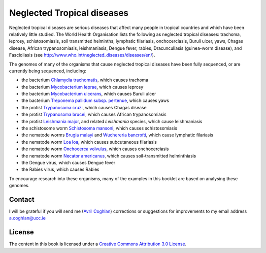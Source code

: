 Neglected Tropical diseases
===========================

Neglected tropical diseases are serious diseases that affect many people in
tropical countries and which have been relatively little studied. The World
Health Organisation lists the following as neglected tropical diseases:
trachoma, leprosy, schistosomiasis, soil transmitted helminths, lymphatic
filariasis, onchocerciasis, Buruli ulcer, yaws, Chagas disease, African trypanosomiasis,
leishmaniasis, Dengue fever, rabies, Dracunculiasis (guinea-worm disease),
and Fascioliasis (see `http://www.who.int/neglected_diseases/diseases/en/ <http://www.who.int/neglected_diseases/diseases/en/>`_).

The genomes of many of the organisms that cause neglected tropical diseases have
been fully sequenced, or are currently being sequenced, including:

* the bacterium `Chlamydia trachomatis <http://www.ncbi.nlm.nih.gov/genomeprj?Db=genomeprj&cmd=ShowDetailView&TermToSearch=13886>`_, which causes trachoma
* the bacterium `Mycobacterium leprae <http://www.ncbi.nlm.nih.gov/genomeprj?cmd=search&term=txid1769[orgn]>`_, which causes leprosy
* the bacterium `Mycobacterium ulcerans <http://www.ncbi.nlm.nih.gov/genomeprj?cmd=search&term=txid1809[orgn]>`_, which causes Buruli ulcer
* the bacterium `Treponema pallidum subsp. pertenue <http://www.ncbi.nlm.nih.gov/genomeprj?cmd=search&term=txid160[orgn]>`_, which causes yaws
* the protist `Trypanosoma cruzi <http://www.ncbi.nlm.nih.gov/genomeprj?cmd=search&term=txid5693[orgn]>`_, which causes Chagas disease
* the protist `Trypanosoma brucei <http://www.ncbi.nlm.nih.gov/genomeprj?cmd=search&term=txid5691[orgn]>`_, which causes African trypanosomiasis
* the protist `Leishmania major <http://www.ncbi.nlm.nih.gov/genomeprj?cmd=search&term=txid5664[orgn]>`_, and related *Leishmania* species, which cause leishmaniasis
* the schistosome worm `Schistosoma mansoni <http://www.ncbi.nlm.nih.gov/genomeprj?cmd=search&term=txid6183[orgn]>`_, which causes schistosomiasis
* the nematode worms `Brugia malayi <http://www.ncbi.nlm.nih.gov/genomeprj?cmd=search&term=txid6279[orgn]>`_ and `Wuchereria bancrofti <http://www.ncbi.nlm.nih.gov/genomeprj?cmd=search&term=txid6293[orgn]>`_, which cause lymphatic filariasis
* the nematode worm `Loa loa <http://www.ncbi.nlm.nih.gov/genomeprj?cmd=search&term=txid7209[orgn]>`_, which causes subcutaneous filariasis
* the nematode worm `Onchocerca volvulus <http://www.ncbi.nlm.nih.gov/genomeprj?cmd=search&term=txid6282[orgn]>`_, which causes onchocerciasis
* the nematode worm `Necator americanus <http://www.ncbi.nlm.nih.gov/genomeprj?cmd=search&term=txid51031[orgn]>`_, which causes soil-transmitted helminthiasis
* the Dengue virus, which causes Dengue fever
* the Rabies virus, which causes Rabies

To encourage research into these organisms, many of the examples in this booklet are based on analysing these genomes.

Contact
-------

I will be grateful if you will send me (`Avril Coghlan <http://www.ucc.ie/microbio/avrilcoghlan/>`_) corrections or suggestions for improvements to
my email address a.coghlan@ucc.ie 

License
-------

The content in this book is licensed under a `Creative Commons Attribution 3.0 License
<http://creativecommons.org/licenses/by/3.0/>`_.



